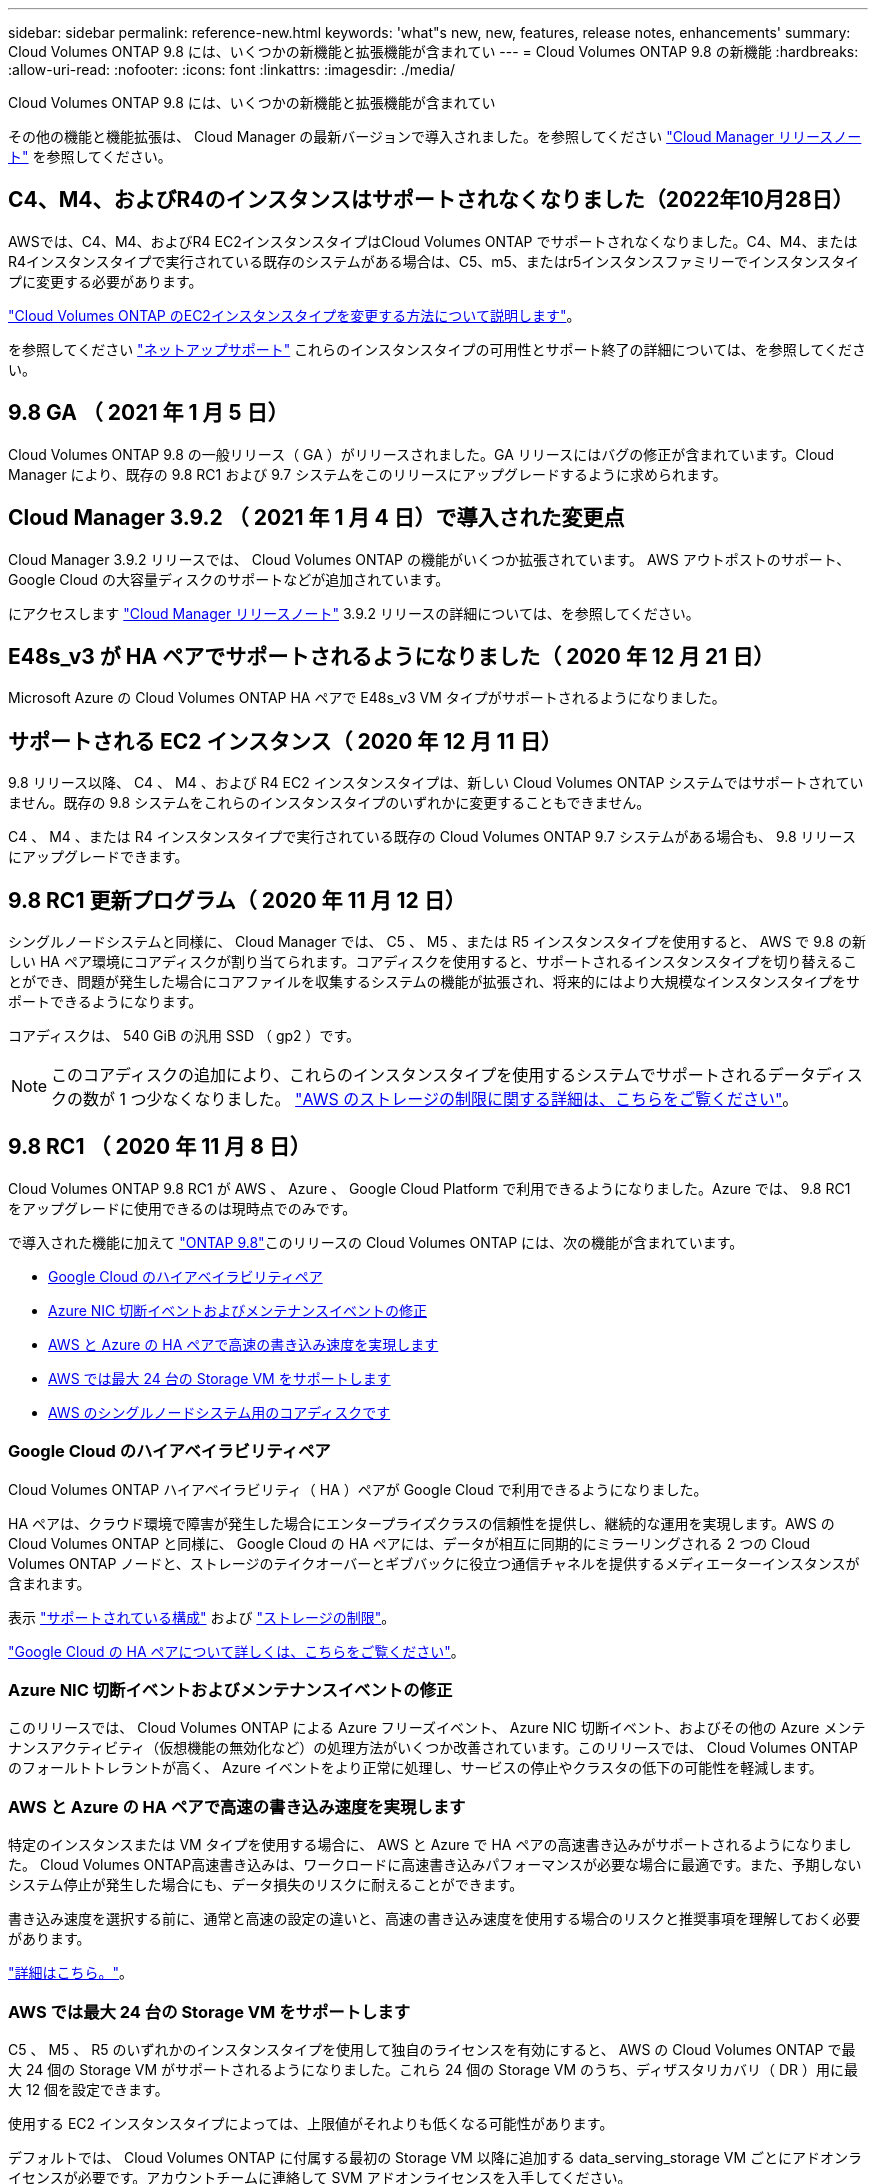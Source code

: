 ---
sidebar: sidebar 
permalink: reference-new.html 
keywords: 'what"s new, new, features, release notes, enhancements' 
summary: Cloud Volumes ONTAP 9.8 には、いくつかの新機能と拡張機能が含まれてい 
---
= Cloud Volumes ONTAP 9.8 の新機能
:hardbreaks:
:allow-uri-read: 
:nofooter: 
:icons: font
:linkattrs: 
:imagesdir: ./media/


[role="lead"]
Cloud Volumes ONTAP 9.8 には、いくつかの新機能と拡張機能が含まれてい

その他の機能と機能拡張は、 Cloud Manager の最新バージョンで導入されました。を参照してください https://docs.netapp.com/us-en/cloud-manager-cloud-volumes-ontap/whats-new.html["Cloud Manager リリースノート"^] を参照してください。



== C4、M4、およびR4のインスタンスはサポートされなくなりました（2022年10月28日）

AWSでは、C4、M4、およびR4 EC2インスタンスタイプはCloud Volumes ONTAP でサポートされなくなりました。C4、M4、またはR4インスタンスタイプで実行されている既存のシステムがある場合は、C5、m5、またはr5インスタンスファミリーでインスタンスタイプに変更する必要があります。

link:https://docs.netapp.com/us-en/cloud-manager-cloud-volumes-ontap/task-change-ec2-instance.html["Cloud Volumes ONTAP のEC2インスタンスタイプを変更する方法について説明します"^]。

を参照してください link:https://mysupport.netapp.com/info/communications/ECMLP2880231.html["ネットアップサポート"^] これらのインスタンスタイプの可用性とサポート終了の詳細については、を参照してください。



== 9.8 GA （ 2021 年 1 月 5 日）

Cloud Volumes ONTAP 9.8 の一般リリース（ GA ）がリリースされました。GA リリースにはバグの修正が含まれています。Cloud Manager により、既存の 9.8 RC1 および 9.7 システムをこのリリースにアップグレードするように求められます。



== Cloud Manager 3.9.2 （ 2021 年 1 月 4 日）で導入された変更点

Cloud Manager 3.9.2 リリースでは、 Cloud Volumes ONTAP の機能がいくつか拡張されています。 AWS アウトポストのサポート、 Google Cloud の大容量ディスクのサポートなどが追加されています。

にアクセスします https://docs.netapp.com/us-en/cloud-manager-cloud-volumes-ontap/whats-new.html["Cloud Manager リリースノート"^] 3.9.2 リリースの詳細については、を参照してください。



== E48s_v3 が HA ペアでサポートされるようになりました（ 2020 年 12 月 21 日）

Microsoft Azure の Cloud Volumes ONTAP HA ペアで E48s_v3 VM タイプがサポートされるようになりました。



== サポートされる EC2 インスタンス（ 2020 年 12 月 11 日）

9.8 リリース以降、 C4 、 M4 、および R4 EC2 インスタンスタイプは、新しい Cloud Volumes ONTAP システムではサポートされていません。既存の 9.8 システムをこれらのインスタンスタイプのいずれかに変更することもできません。

C4 、 M4 、または R4 インスタンスタイプで実行されている既存の Cloud Volumes ONTAP 9.7 システムがある場合も、 9.8 リリースにアップグレードできます。



== 9.8 RC1 更新プログラム（ 2020 年 11 月 12 日）

シングルノードシステムと同様に、 Cloud Manager では、 C5 、 M5 、または R5 インスタンスタイプを使用すると、 AWS で 9.8 の新しい HA ペア環境にコアディスクが割り当てられます。コアディスクを使用すると、サポートされるインスタンスタイプを切り替えることができ、問題が発生した場合にコアファイルを収集するシステムの機能が拡張され、将来的にはより大規模なインスタンスタイプをサポートできるようになります。

コアディスクは、 540 GiB の汎用 SSD （ gp2 ）です。


NOTE: このコアディスクの追加により、これらのインスタンスタイプを使用するシステムでサポートされるデータディスクの数が 1 つ少なくなりました。 link:reference-limits-aws.html["AWS のストレージの制限に関する詳細は、こちらをご覧ください"]。



== 9.8 RC1 （ 2020 年 11 月 8 日）

Cloud Volumes ONTAP 9.8 RC1 が AWS 、 Azure 、 Google Cloud Platform で利用できるようになりました。Azure では、 9.8 RC1 をアップグレードに使用できるのは現時点でのみです。

で導入された機能に加えて https://library.netapp.com/ecm/ecm_download_file/ECMLP2492508["ONTAP 9.8"^]このリリースの Cloud Volumes ONTAP には、次の機能が含まれています。

* <<Google Cloud のハイアベイラビリティペア>>
* <<Azure NIC 切断イベントおよびメンテナンスイベントの修正>>
* <<AWS と Azure の HA ペアで高速の書き込み速度を実現します>>
* <<AWS では最大 24 台の Storage VM をサポートします>>
* <<AWS のシングルノードシステム用のコアディスクです>>




=== Google Cloud のハイアベイラビリティペア

Cloud Volumes ONTAP ハイアベイラビリティ（ HA ）ペアが Google Cloud で利用できるようになりました。

HA ペアは、クラウド環境で障害が発生した場合にエンタープライズクラスの信頼性を提供し、継続的な運用を実現します。AWS の Cloud Volumes ONTAP と同様に、 Google Cloud の HA ペアには、データが相互に同期的にミラーリングされる 2 つの Cloud Volumes ONTAP ノードと、ストレージのテイクオーバーとギブバックに役立つ通信チャネルを提供するメディエーターインスタンスが含まれます。

表示 link:reference-configs-gcp.html["サポートされている構成"] および link:reference-limits-gcp.html["ストレージの制限"]。

https://docs.netapp.com/us-en/cloud-manager-cloud-volumes-ontap/concept-ha-google-cloud.html["Google Cloud の HA ペアについて詳しくは、こちらをご覧ください"^]。



=== Azure NIC 切断イベントおよびメンテナンスイベントの修正

このリリースでは、 Cloud Volumes ONTAP による Azure フリーズイベント、 Azure NIC 切断イベント、およびその他の Azure メンテナンスアクティビティ（仮想機能の無効化など）の処理方法がいくつか改善されています。このリリースでは、 Cloud Volumes ONTAP のフォールトトレラントが高く、 Azure イベントをより正常に処理し、サービスの停止やクラスタの低下の可能性を軽減します。



=== AWS と Azure の HA ペアで高速の書き込み速度を実現します

特定のインスタンスまたは VM タイプを使用する場合に、 AWS と Azure で HA ペアの高速書き込みがサポートされるようになりました。 Cloud Volumes ONTAP高速書き込みは、ワークロードに高速書き込みパフォーマンスが必要な場合に最適です。また、予期しないシステム停止が発生した場合にも、データ損失のリスクに耐えることができます。

書き込み速度を選択する前に、通常と高速の設定の違いと、高速の書き込み速度を使用する場合のリスクと推奨事項を理解しておく必要があります。

https://docs.netapp.com/us-en/cloud-manager-cloud-volumes-ontap/concept-write-speed.html["詳細はこちら。"^]。



=== AWS では最大 24 台の Storage VM をサポートします

C5 、 M5 、 R5 のいずれかのインスタンスタイプを使用して独自のライセンスを有効にすると、 AWS の Cloud Volumes ONTAP で最大 24 個の Storage VM がサポートされるようになりました。これら 24 個の Storage VM のうち、ディザスタリカバリ（ DR ）用に最大 12 個を設定できます。

使用する EC2 インスタンスタイプによっては、上限値がそれよりも低くなる可能性があります。

デフォルトでは、 Cloud Volumes ONTAP に付属する最初の Storage VM 以降に追加する data_serving_storage VM ごとにアドオンライセンスが必要です。アカウントチームに連絡して SVM アドオンライセンスを入手してください。

ディザスタリカバリ（ DR ）用に設定する Storage VM には追加ライセンスは必要ありませんが（無償）、 Storage VM の数は制限に含まれます。

link:reference-limits-aws.html["Storage VM の制限に関する詳細情報"]。

https://docs.netapp.com/us-en/cloud-manager-cloud-volumes-ontap/task-managing-svms-aws.html["Cloud Volume 用のデータ提供用 Storage VM を作成する方法について説明します AWS の ONTAP"^]。



=== AWS のシングルノードシステム用のコアディスクです

C5 、 M5 、または R5 のインスタンスタイプを使用すると、 Cloud Manager で AWS で 9.8 のシングルノード環境にコアディスクが割り当てられるようになりました。コアディスクを使用すると、サポートされるインスタンスタイプを切り替えることができ、問題が発生した場合にコアファイルを収集するシステムの機能が拡張され、将来的にはより大規模なインスタンスタイプをサポートできるようになります。

コアディスクは、 540 GiB の汎用 SSD （ gp2 ）です。


NOTE: このコアディスクの追加により、これらのインスタンスタイプを使用するシングルノードシステムでサポートされるデータディスク数が 1 本少なくなりました。 link:reference-limits-aws.html["AWS のストレージの制限に関する詳細は、こちらをご覧ください"]。



== 必要な Cloud Manager Connector のバージョン

新しい Cloud Volumes ONTAP 9.8 システムを導入し、既存のシステムをバージョン 9.8 にアップグレードするには、 Cloud Manager Connector でバージョン 3.9.0 以降が実行されている必要があります。



== アップグレードに関する注意事項

* Cloud Volumes ONTAP のアップグレードが Cloud Manager から完了している必要があります。System Manager または CLI を使用して Cloud Volumes ONTAP をアップグレードしないでください。これを行うと、システムの安定性に影響を与える可能性
* Cloud Volumes ONTAP 9.8 に 9.7 リリースからアップグレードできます。Cloud Manager により、既存の Cloud Volumes ONTAP 9.7 システムを 9.8 リリースにアップグレードするように求められます。
+
http://docs.netapp.com/us-en/cloud-manager-cloud-volumes-ontap/task-updating-ontap-cloud.html["Cloud Manager から通知された場合のアップグレード方法について説明します"^]。

* シングルノードシステムのアップグレードでは、 I/O が中断されるまで最大 25 分間システムがオフラインになります。
* HA ペアのアップグレードは無停止で、 I/O が中断されません。無停止アップグレードでは、各ノードが連携してアップグレードされ、クライアントへの I/O の提供が継続されます。


